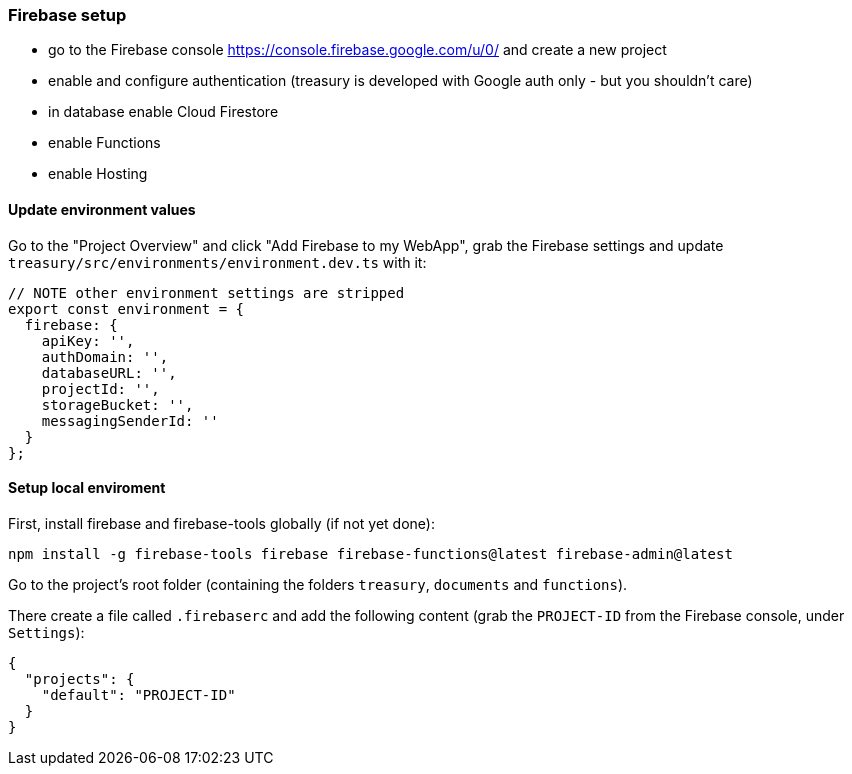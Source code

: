 === Firebase setup
* go to the Firebase console https://console.firebase.google.com/u/0/ and create a new project
* enable and configure authentication (treasury is developed with Google auth only - but you shouldn't care)
* in database enable Cloud Firestore
* enable Functions
* enable Hosting

==== Update environment values
Go to the "Project Overview" and click "Add Firebase to my WebApp", grab the Firebase settings and update `treasury/src/environments/environment.dev.ts` with it:

[source,typescript]
-------------------
// NOTE other environment settings are stripped
export const environment = {
  firebase: {
    apiKey: '',
    authDomain: '',
    databaseURL: '',
    projectId: '',
    storageBucket: '',
    messagingSenderId: ''
  }
};
-------------------

==== Setup local enviroment
First, install firebase and firebase-tools globally (if not yet done):

[source]
--------
npm install -g firebase-tools firebase firebase-functions@latest firebase-admin@latest
--------

Go to the project's root folder (containing the folders `treasury`, `documents` and `functions`).

There create a file called `.firebaserc` and add the following content (grab the `PROJECT-ID` from the Firebase console, under `Settings`):

[source]
--------
{
  "projects": {
    "default": "PROJECT-ID"
  }
}
--------
